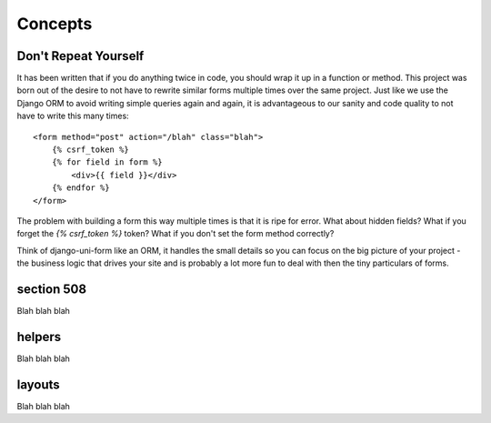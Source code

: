 ========
Concepts
========

Don't Repeat Yourself
---------------------

It has been written that if you do anything twice in code, you should wrap it up
in a function or method. This project was born out of the desire to not have to
rewrite similar forms multiple times over the same project. Just like we use the
Django ORM to avoid writing simple queries again and again, it is advantageous to
our sanity and code quality to not have to write this many times::

    <form method="post" action="/blah" class="blah">
        {% csrf_token %}
        {% for field in form %}
            <div>{{ field }}</div>
        {% endfor %}
    </form>

The problem with building a form this way multiple times is that it is ripe for error. What about hidden fields? What if you forget the `{% csrf_token %}` token?
What if you don't set the form method correctly?

Think of django-uni-form like an ORM, it handles the small details so you can
focus on the big picture of your project - the business logic that drives your
site and is probably a lot more fun to deal with then the tiny particulars of
forms.

section 508
-----------

Blah blah blah

helpers
-----------

Blah blah blah

layouts
-----------

Blah blah blah